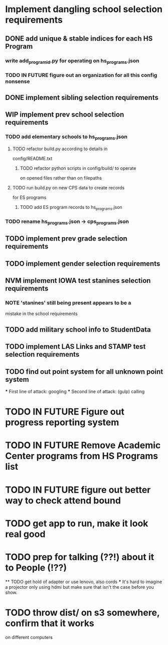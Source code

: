 * Implement dangling school selection requirements
** DONE add unique & stable indices for each HS Program
*** write add_program_id.py for operating on hs_programs.json
*** TODO IN FUTURE figure out an organization for all this config nonsense

** DONE implement sibling selection requirements

** WIP implement prev school selection requirements
*** TODO add elementary schools to hs_programs.json
**** TODO refactor build.py according to details in
  config/README.txt
***** TODO refactor python scripts in config/build/ to operate
  on opened files rather than on filepaths
**** TODO run build.py on new CPS data to create records 
      for ES programs
***** TODO add ES program records to hs_programs.json
*** TODO rename hs_programs.json -> cps_programs.json

** TODO implement prev grade selection requirements
** TODO implement gender selection requirements
** NVM implement IOWA test stanines selection requirements
*** NOTE 'stanines' still being present appears to be a 
    mistake in the school requirements
** TODO add military school info to StudentData
** TODO implement LAS Links and STAMP test selection requirements
** TODO find out point system for all unknown point system
  *** First line of attack: googling
  *** Second line of attack: (gulp) calling

* TODO IN FUTURE Figure out progress reporting system
* TODO IN FUTURE Remove Academic Center programs from HS Programs list
* TODO IN FUTURE figure out better way to check attend bound

* TODO get app to run, make it look real good
* TODO prep for talking (??!) about it to People (!??)
  ** TODO get hold of adapter or use lenovo, also cords
    *** It's hard to imagine a projector only using hdmi but make
      sure that isn't the case before you show.
* TODO throw dist/ on s3 somewhere, confirm that it works
  on different computers
